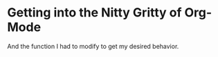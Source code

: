 
* Getting into the Nitty Gritty of Org-Mode
And the function I had to modify to get my desired behavior.
